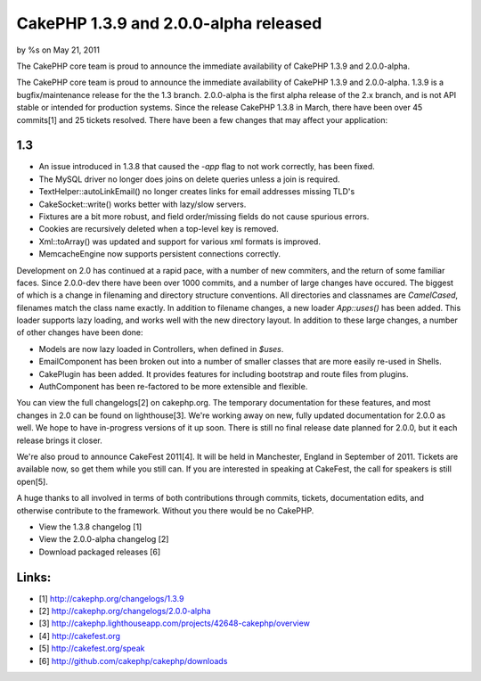 

CakePHP 1.3.9 and 2.0.0-alpha released
======================================

by %s on May 21, 2011

The CakePHP core team is proud to announce the immediate availability
of CakePHP 1.3.9 and 2.0.0-alpha.

The CakePHP core team is proud to announce the immediate availability
of CakePHP 1.3.9 and 2.0.0-alpha. 1.3.9 is a bugfix/maintenance
release for the the 1.3 branch. 2.0.0-alpha is the first alpha release
of the 2.x branch, and is not API stable or intended for production
systems. Since the release CakePHP 1.3.8 in March, there have been
over 45 commits[1] and 25 tickets resolved. There have been a few
changes that may affect your application:


1.3
~~~

+ An issue introduced in 1.3.8 that caused the `-app` flag to not work
  correctly, has been fixed.
+ The MySQL driver no longer does joins on delete queries unless a
  join is required.
+ TextHelper::autoLinkEmail() no longer creates links for email
  addresses missing TLD's
+ CakeSocket::write() works better with lazy/slow servers.
+ Fixtures are a bit more robust, and field order/missing fields do
  not cause spurious errors.
+ Cookies are recursively deleted when a top-level key is removed.
+ Xml::toArray() was updated and support for various xml formats is
  improved.
+ MemcacheEngine now supports persistent connections correctly.

Development on 2.0 has continued at a rapid pace, with a number of new
commiters, and the return of some familiar faces. Since 2.0.0-dev
there have been over 1000 commits, and a number of large changes have
occured. The biggest of which is a change in filenaming and directory
structure conventions. All directories and classnames are
`CamelCased`, filenames match the class name exactly. In addition to
filename changes, a new loader `App::uses()` has been added. This
loader supports lazy loading, and works well with the new directory
layout. In addition to these large changes, a number of other changes
have been done:

+ Models are now lazy loaded in Controllers, when defined in `$uses`.
+ EmailComponent has been broken out into a number of smaller classes
  that are more easily re-used in Shells.
+ CakePlugin has been added. It provides features for including
  bootstrap and route files from plugins.
+ AuthComponent has been re-factored to be more extensible and
  flexible.

You can view the full changelogs[2] on cakephp.org. The temporary
documentation for these features, and most changes in 2.0 can be found
on lighthouse[3]. We're working away on new, fully updated
documentation for 2.0.0 as well. We hope to have in-progress versions
of it up soon. There is still no final release date planned for 2.0.0,
but it each release brings it closer.

We're also proud to announce CakeFest 2011[4]. It will be held in
Manchester, England in September of 2011. Tickets are available now,
so get them while you still can. If you are interested in speaking at
CakeFest, the call for speakers is still open[5].

A huge thanks to all involved in terms of both contributions through
commits, tickets, documentation edits, and otherwise contribute to the
framework. Without you there would be no CakePHP.

+ View the 1.3.8 changelog [1]
+ View the 2.0.0-alpha changelog [2]
+ Download packaged releases [6]



Links:
~~~~~~

+ [1] `http://cakephp.org/changelogs/1.3.9`_
+ [2] `http://cakephp.org/changelogs/2.0.0-alpha`_
+ [3]
  `http://cakephp.lighthouseapp.com/projects/42648-cakephp/overview`_
+ [4] `http://cakefest.org`_
+ [5] `http://cakefest.org/speak`_
+ [6] `http://github.com/cakephp/cakephp/downloads`_




.. _http://cakephp.org/changelogs/1.3.9: http://cakephp.org/changelogs/1.3.9
.. _http://cakephp.lighthouseapp.com/projects/42648-cakephp/overview: http://cakephp.lighthouseapp.com/projects/42648-cakephp/overview
.. _http://cakefest.org/speak: http://cakefest.org/speak
.. _http://cakefest.org: http://cakefest.org
.. _http://cakephp.org/changelogs/2.0.0-alpha: http://cakephp.org/changelogs/2.0.0-alpha
.. _http://github.com/cakephp/cakephp/downloads: http://github.com/cakephp/cakephp/downloads
.. meta::
    :title: CakePHP 1.3.9 and 2.0.0-alpha released
    :description: CakePHP Article related to CakePHP,releases,News
    :keywords: CakePHP,releases,News
    :copyright: Copyright 2011 
    :category: news

